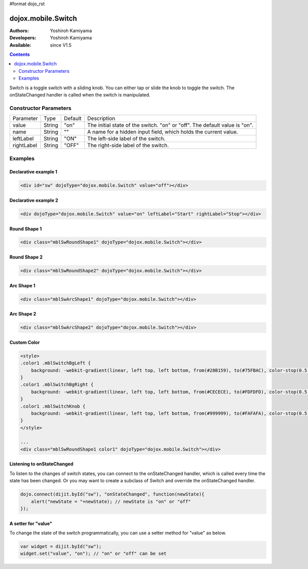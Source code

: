 #format dojo_rst

dojox.mobile.Switch
===================

:Authors: Yoshiroh Kamiyama
:Developers: Yoshiroh Kamiyama
:Available: since V1.5

.. contents::
    :depth: 2

Switch is a toggle switch with a sliding knob. You can either tap or slide the knob to toggle the switch. The onStateChanged handler is called when the switch is manipulated.

.. image:: Switch.png

======================
Constructor Parameters
======================

+--------------+----------+---------+-----------------------------------------------------------------------------------------------------------+
|Parameter     |Type      |Default  |Description                                                                                                |
+--------------+----------+---------+-----------------------------------------------------------------------------------------------------------+
|value 	       |String 	  |"on"     |The initial state of the switch. "on" or "off". The default value is "on".                                 |
+--------------+----------+---------+-----------------------------------------------------------------------------------------------------------+
|name 	       |String 	  |""       |A name for a hidden input field, which holds the current value.                                            |
+--------------+----------+---------+-----------------------------------------------------------------------------------------------------------+
|leftLabel     |String    |"ON"     |The left-side label of the switch.                                                                         |
+--------------+----------+---------+-----------------------------------------------------------------------------------------------------------+
|rightLabel    |String    |"OFF"    |The right-side label of the switch.                                                                        |
+--------------+----------+---------+-----------------------------------------------------------------------------------------------------------+

========
Examples
========

Declarative example 1
---------------------

.. code-block :: html

  <div id="sw" dojoType="dojox.mobile.Switch" value="off"></div>

.. image:: Switch-example1.png

Declarative example 2
---------------------

.. code-block :: html

  <div dojoType="dojox.mobile.Switch" value="on" leftLabel="Start" rightLabel="Stop"></div>

.. image:: Switch-example2.png

Round Shape 1
-------------

.. code-block :: html

  <div class="mblSwRoundShape1" dojoType="dojox.mobile.Switch"></div>

.. image:: Switch-RoundShape1.png

Round Shape 2
-------------

.. code-block :: html

  <div class="mblSwRoundShape2" dojoType="dojox.mobile.Switch"></div>

.. image:: Switch-RoundShape2.png

Arc Shape 1
-----------

.. code-block :: html

  <div class="mblSwArcShape1" dojoType="dojox.mobile.Switch"></div>

.. image:: Switch-ArcShape1.png

Arc Shape 2
-----------

.. code-block :: html

  <div class="mblSwArcShape2" dojoType="dojox.mobile.Switch"></div>

.. image:: Switch-ArcShape2.png

Custom Color
------------

.. code-block :: html

  <style>
  .color1 .mblSwitchBgLeft {
      background: -webkit-gradient(linear, left top, left bottom, from(#28B159), to(#75FBAC), color-stop(0.5, #3FEB84), color-stop(0.5, #4CEE8E));
  }
  .color1 .mblSwitchBgRight {
      background: -webkit-gradient(linear, left top, left bottom, from(#CECECE), to(#FDFDFD), color-stop(0.5, #EEEEEE), color-stop(0.5, #F8F8F8));
  }
  .color1 .mblSwitchKnob {
      background: -webkit-gradient(linear, left top, left bottom, from(#999999), to(#FAFAFA), color-stop(0.5, #BBBBBB), color-stop(0.5, #CACACA));
  }
  </style>

  ...
  <div class="mblSwRoundShape1 color1" dojoType="dojox.mobile.Switch"></div>

.. image:: Switch-CustomColor.png

Listening to onStateChanged
---------------------------

To listen to the changes of switch states, you can connect to the onStateChanged handler, which is called every time the state has been changed. Or you may want to create a subclass of Switch and override the onStateChanged handler.

.. code-block :: javascript

  dojo.connect(dijit.byId("sw"), "onStateChanged", function(newState){
      alert("newState = "+newState); // newState is "on" or "off"
  });

A setter for "value"
--------------------

To change the state of the switch programmatically, you can use a setter method for "value" as below.

.. code-block :: javascript

  var widget = dijit.byId("sw");
  widget.set("value", "on"); // "on" or "off" can be set
